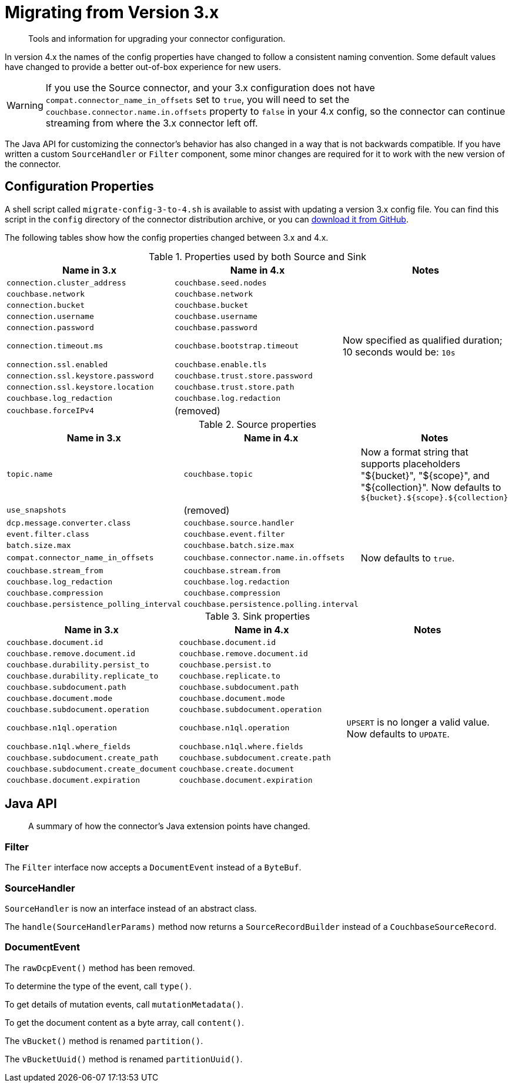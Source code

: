 = Migrating from Version 3.x

[abstract]
Tools and information for upgrading your connector configuration.

In version 4.x the names of the config properties have changed to follow a consistent naming convention.
Some default values have changed to provide a better out-of-box experience for new users.

WARNING: If you use the Source connector, and your 3.x configuration does not have `compat.connector_name_in_offsets` set to `true`, you will need to set the `couchbase.connector.name.in.offsets` property to `false` in your 4.x config, so the connector can continue streaming from where the 3.x connector left off.

The Java API for customizing the connector's behavior has also changed in a way that is not backwards compatible.
If you have written a custom `SourceHandler` or `Filter` component, some minor changes are required for it to work with the new version of the connector.

== Configuration Properties

A shell script called `migrate-config-3-to-4.sh` is available to assist with updating a version 3.x config file.
You can find this script in the `config` directory of the connector distribution archive, or you can https://github.com/couchbase/kafka-connect-couchbase/blob/master/config/migrate-config-3-to-4.sh[download it from GitHub].

The following tables show how the config properties changed between 3.x and 4.x.

.Properties used by both Source and Sink
|===
| Name in 3.x | Name in 4.x | Notes

| `connection.cluster_address`
| `couchbase.seed.nodes`
|

| `couchbase.network`
| `couchbase.network`
|

| `connection.bucket`
| `couchbase.bucket`
|

| `connection.username`
| `couchbase.username`
|

| `connection.password`
| `couchbase.password`
|

| `connection.timeout.ms`
| `couchbase.bootstrap.timeout`
| Now specified as qualified duration; 10 seconds would be: `10s`

| `connection.ssl.enabled`
| `couchbase.enable.tls`
|

| `connection.ssl.keystore.password`
| `couchbase.trust.store.password`
|

| `connection.ssl.keystore.location`
| `couchbase.trust.store.path`
|

| `couchbase.log_redaction`
| `couchbase.log.redaction`
|

| `couchbase.forceIPv4`
| (removed)
|
|===

.Source properties
|===
| Name in 3.x | Name in 4.x | Notes

| `topic.name`
| `couchbase.topic`
| Now a format string that supports placeholders "${bucket}", "${scope}", and "${collection}".
Now defaults to `${bucket}.${scope}.${collection}`

| `use_snapshots`
| (removed)
|

| `dcp.message.converter.class`
| `couchbase.source.handler`
|

| `event.filter.class`
| `couchbase.event.filter`
|

| `batch.size.max`
| `couchbase.batch.size.max`
|

| `compat.connector_name_in_offsets`
| `couchbase.connector.name.in.offsets`
| Now defaults to `true`.

| `couchbase.stream_from`
| `couchbase.stream.from`
|

| `couchbase.log_redaction`
| `couchbase.log.redaction`
|

| `couchbase.compression`
| `couchbase.compression`
|

| `couchbase.persistence_polling_interval`
| `couchbase.persistence.polling.interval`
|
|===

.Sink properties
|===
| Name in 3.x | Name in 4.x | Notes

| `couchbase.document.id`
| `couchbase.document.id`
|

| `couchbase.remove.document.id`
| `couchbase.remove.document.id`
|

| `couchbase.durability.persist_to`
| `couchbase.persist.to`
|

| `couchbase.durability.replicate_to`
| `couchbase.replicate.to`
|

| `couchbase.subdocument.path`
| `couchbase.subdocument.path`
|

| `couchbase.document.mode`
| `couchbase.document.mode`
|

| `couchbase.subdocument.operation`
| `couchbase.subdocument.operation`
|

| `couchbase.n1ql.operation`
| `couchbase.n1ql.operation`
| `UPSERT` is no longer a valid value.
Now defaults to `UPDATE`.

| `couchbase.n1ql.where_fields`
| `couchbase.n1ql.where.fields`
|

| `couchbase.subdocument.create_path`
| `couchbase.subdocument.create.path`
|

| `couchbase.subdocument.create_document`
| `couchbase.create.document`
|

| `couchbase.document.expiration`
| `couchbase.document.expiration`
|
|===

== Java API

[abstract]
A summary of how the connector's Java extension points have changed.


=== Filter

The `Filter` interface now accepts a `DocumentEvent` instead of a `ByteBuf`.

=== SourceHandler

`SourceHandler` is now an interface instead of an abstract class.

The `handle(SourceHandlerParams)` method now returns a `SourceRecordBuilder` instead of a `CouchbaseSourceRecord`.

=== DocumentEvent

The `rawDcpEvent()` method has been removed.

To determine the type of the event, call `type()`.

To get details of mutation events, call `mutationMetadata()`.

To get the document content as a byte array, call `content()`.

The `vBucket()` method is renamed `partition()`.

The `vBucketUuid()` method is renamed `partitionUuid()`.
